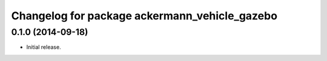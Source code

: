 ^^^^^^^^^^^^^^^^^^^^^^^^^^^^^^^^^^^^^^^^^^^^^^
Changelog for package ackermann_vehicle_gazebo
^^^^^^^^^^^^^^^^^^^^^^^^^^^^^^^^^^^^^^^^^^^^^^

0.1.0 (2014-09-18)
------------------
* Initial release.
